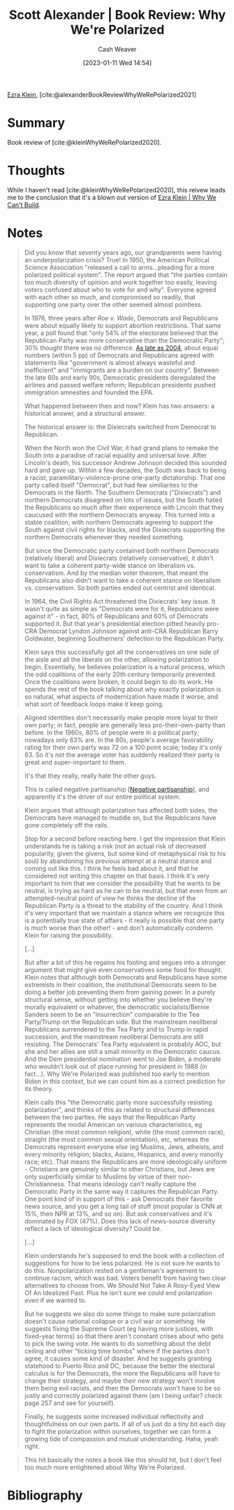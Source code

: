 :PROPERTIES:
:ROAM_REFS: [cite:@alexanderBookReviewWhyWeRePolarized2021]
:ID:       8514d260-eb32-4b31-8559-6cd8990dfc06
:LAST_MODIFIED: [2023-09-05 Tue 20:18]
:END:
#+title: Scott Alexander | Book Review: Why We're Polarized
#+hugo_custom_front_matter: :slug "8514d260-eb32-4b31-8559-6cd8990dfc06"
#+author: Cash Weaver
#+date: [2023-01-11 Wed 14:54]
#+filetags: :reference:

[[id:eb439673-53b5-4e7b-b31e-e0adebaf2d40][Ezra Klein]], [cite:@alexanderBookReviewWhyWeRePolarized2021]

* Summary
Book review of [cite:@kleinWhyWeRePolarized2020].
* Thoughts
While I haven't read [cite:@kleinWhyWeRePolarized2020], this reivew leads me to the conclusion that it's a blown out version of [[id:2ff2cbd5-43a3-4c54-bb11-d7e4f34a0bfc][Ezra Klein | Why We Can't Build]].
* Notes
#+begin_quote
Did you know that seventy years ago, our grandparents were having an underpolarization crisis? True! In 1950, the American Political Science Association "released a call to arms...pleading for a more polarized political system". The report argued that "the parties contain too much diversity of opinion and work together too easily, leaving voters confused about who to vote for and why". Everyone agreed with each other so much, and compromised so readily, that supporting one party over the other seemed almost pointless.

In 1976, three years after /Roe v. Wade/, Democrats and Republicans were about equally likely to support abortion restrictions. That same year, a poll found that "only 54% of the electorate believed that the Republican Party was more conservative than the Democratic Party"; 30% thought there was no difference. [[https://slatestarcodex.com/blog_images/athe_polar3.png][As late as 2004]], about equal numbers (within 5 pp) of Democrats and Republicans agreed with statements like "government is almost always wasteful and inefficient" and "immigrants are a burden on our country". Between the late 60s and early 90s, Democratic presidents deregulated the airlines and passed welfare reform; Republican presidents pushed immigration amnesties and founded the EPA.

What happened between then and now? Klein has two answers: a historical answer, and a structural answer.

The historical answer is: the Dixiecrats switched from Democrat to Republican.

When the North won the Civil War, it had grand plans to remake the South into a paradise of racial equality and universal love. After Lincoln's death, his successor Andrew Johnson decided this sounded hard and gave up. Within a few decades, the South was back to being a racist, paramilitary-violence-prone one-party dictatorship. That one party called itself "Democrat", but had few similiarites to the Democrats in the North. The Southern Democrats ("Dixiecrats") and northern Democrats disagreed on lots of issues, but the South hated the Republicans so much after their experience with Lincoln that they caucused with the northern Democrats anyway. This turned into a stable coalition, with northern Democrats agreeing to support the South against civil rights for blacks, and the Dixiecrats supporting the northern Democrats whenever they needed something.

But since the Democratic party contained both northern Democrats (relatively liberal) and Dixiecrats (relatively conservative), it didn't want to take a coherent party-wide stance on liberalism vs. conservatism. And by the median voter theorem, that meant the Republicans also didn't want to take a coherent stance on liberalism vs. conservatism. So both parties ended out centrist and identical.

In 1964, the Civil Rights Act threatened the Dixiecrats' key issue. It wasn't quite as simple as "Democrats were for it, Republicans were against it" - in fact, 80% of Republicans and 60% of Democrats supported it. But that year's presidential election pitted heavily pro-CRA Democrat Lyndon Johnson against anti-CRA Republican Barry Goldwater, beginning Southerners' defection to the Republican Party.

Klein says this successfully got all the conservatives on one side of the aisle and all the liberals on the other, allowing polarization to begin. Essentially, he believes polarization is a natural process, which the odd coalitions of the early 20th century temporarily prevented. Once the coalitions were broken, it could begin to do its work. He spends the rest of the book talking about why exactly polarization is so natural, what aspects of modernization have made it worse, and what sort of feedback loops make it keep going.
#+end_quote

#+begin_quote
Aligned identities don't necessarily make people more loyal to their own party; in fact, people are generally less pro-their-own-party than before. In the 1960s, 80% of people were in a political party; nowadays only 63% are. In the 80s, people's average favorability rating for their own party was 72 on a 100 point scale; today it's only 63. So it's not the average voter has suddenly realized their party is great and super-important to them.

It's that they really, really hate the other guys.

This is called negative partisanship [[[id:ac618a25-545b-48af-90dd-c777fce9cbed][Negative partisanship]]], and apparently it's the driver of our entire political system.
#+end_quote

#+begin_quote
Klein argues that although polarization has affected both sides, the Democrats have managed to muddle on, but the Republicans have gone completely off the rails.

Stop for a second before reacting here. I get the impression that Klein understands he is taking a risk (not an actual risk of decreased popularity, given the givens, but some kind of metaphysical risk to his soul) by abandoning his previous attempt at a neutral stance and coming out like this. I think he feels bad about it, and that he considered not writing this chapter on that basis. I think it's very important to him that we consider the possibility that he wants to be neutral, is trying as hard as he can to be neutral, but that even from an attempted-neutral point of view he thinks the decline of the Republican Party is a threat to the stability of the country. And I think it's very important that we maintain a stance where we recognize this is a potentially true state of affairs - it really is possible that one party is much worse than the other! - and don't automatically condemn Klein for raising the possibility.

[...]

But after a bit of this he regains his footing and segues into a stronger argument that might give even conservatives some food for thought. Klein notes that although both Democrats and Republicans have some extremists in their coalition, the institutional Democrats seem to be doing a better job preventing them from gaining power. In a purely structural sense, without getting into whether you believe they're morally equivalent or whatever, the democratic socialists/Bernie Sanders seem to be an "insurrection" comparable to the Tea Party/Trump on the Republican side. But the mainstream neoliberal Republicans surrendered to the Tea Party and to Trump in rapid succession, and the mainstream neoliberal Democrats are still resisting. The Democrats' Tea Party equivalent is probably AOC, but she and her allies are still a small minority in the Democratic caucus. And the Dem presidential nomination went to Joe Biden, a moderate who wouldn't look out of place running for president in 1988 (in fact...). Why We're Polarized was published too early to mention Biden in this context, but we can count him as a correct prediction for its theory.

Klein calls this "the Democratic party more successfully resisting polarization", and thinks of this as related to structural differences between the two parties. He says that the Republican Party represents the modal American on various characteristics, eg Christian (the most common religion), white (the most common race), straight (the most common sexual orientation), etc, whereas the Democrats represent everyone else (eg Muslims, Jews, atheists, and every minority religion; blacks, Asians, Hispanics, and every minority race; etc). That means the Republicans are more ideologically uniform - Christians are genuinely similar to other Christians, but Jews are only superficially similar to Muslims by virtue of their non-Christianness. That means ideology can't really capture the Democratic Party in the same way it captures the Republican Party. One point kind of in support of this - ask Democrats their favorite news source, and you get a long tail of stuff (most popular is CNN at 15%, then NPR at 13%, and so on). But ask conservatives and it's dominated by FOX (47%). Does this lack of news-source diversity reflect a lack of ideological diversity? Could be.

[...]

Klein understands he's supposed to end the book with a collection of suggestions for how to be less polarized. He is not sure he wants to do this. Nonpolarization rested on a gentleman's agreement to continue racism, which was bad. Voters benefit from having two clear alternatives to choose from. We Should Not Take A Rosy-Eyed View Of An Idealized Past. Plus he isn't sure we could end polarization even if we wanted to.

But he suggests we also do some things to make sure polarization doesn't cause national collapse or a civil war or something. He suggests fixing the Supreme Court (eg having more justices, with fixed-year terms) so that there aren't constant crises about who gets to pick the swing vote. He wants to do something about the debt ceiling and other "ticking time bombs" where if the parties don't agree, it causes some kind of disaster. And he suggests granting statehood to Puerto Rico and DC, because the better the electoral calculus is for the Democrats, the more the Republicans will have to change their strategy, and maybe their new strategy won't involve them being evil racists, and then the Democrats won't have to be so justly and correctly polarized against them (am I being unfair? check page 257 and see for yourself).

Finally, he suggests some increased individual reflectivity and thoughtfulness on our own parts. If all of us just do a tiny bit each day to fight the polarization within ourselves, together we can form a growing tide of compassion and mutual understanding. Haha, yeah right.
#+end_quote

#+begin_quote
This hit basically the notes a book like this should hit, but I don't feel too much more enlightened about Why We're Polarized.
#+end_quote

* Flashcards :noexport:
* Bibliography
#+print_bibliography:
